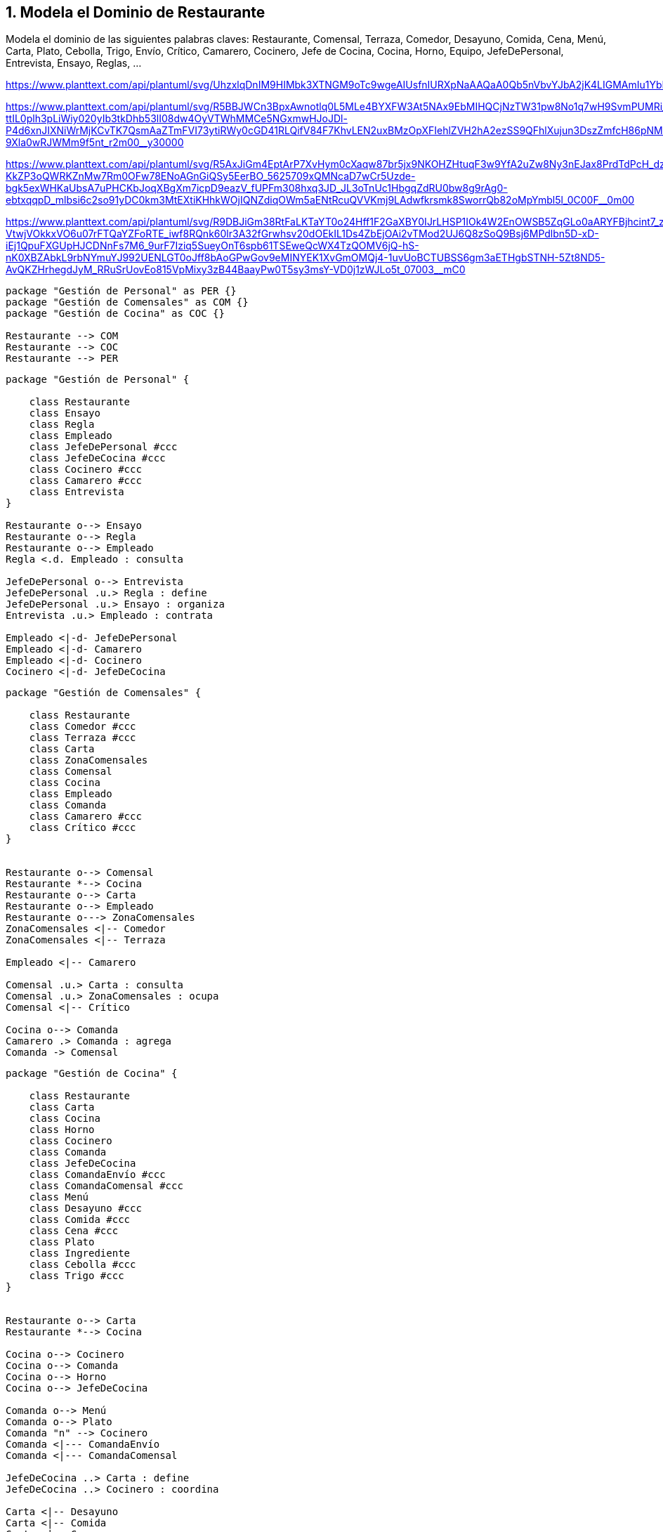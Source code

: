
== 1. Modela el Dominio de Restaurante

Modela el dominio de las siguientes palabras claves: Restaurante, Comensal, Terraza, Comedor, Desayuno, Comida, Cena, Menú, Carta, Plato, Cebolla, Trigo, Envío, Crítico, Camarero, Cocinero, Jefe de Cocina, Cocina, Horno, Equipo, JefeDePersonal, Entrevista, Ensayo, Reglas, ...

https://www.planttext.com/api/plantuml/svg/UhzxlqDnIM9HIMbk3XTNGM9oTc9wgeAIUsfnIURXpNaAAQaA0Qb5nVbvYJbA2jK4LIGMAmIu1YbKrs9Nw9oVcvfNd9YJMWnMwkplYqTfScPU8bIPCqWPLn1GEh6qA36l95L1LzSEf1sBc3E66D15N5mEgNafG3y20000__y30000

https://www.planttext.com/api/plantuml/svg/R5BBJWCn3BpxAwnotlq0L5MLe4BYXFW3At5NAx9EbMIHQCjNzTW31pw8No1q7wH9SvmPUMRi_9o_rZwG2trd07QatgXXN3on3-ttIL0plh3pLiWiy020yIb3tkDhb53lI08dw4OyVTWhMMCe5NGxmwHJoJDl-P4d6xnJIXNiWrMjKCvTK7QsmAaZTmFVI73ytiRWy0cGD41RLQifV84F7KhvLEN2uxBMzOpXFIehlZVH2hA2ezSS9QFhlXujun3DszZmfcH86pNMDIJjdk1_vgYu2XCS_OMPmUMnqbMs_9oT5bdWu-9Xla0wRJWMm9f5nt_r2m00__y30000

https://www.planttext.com/api/plantuml/svg/R5AxJiGm4EptArP7XvHym0cXaqw87br5jx9NKOHZHtuqF3w9YfA2uZw8Ny3nEJax8PrdTdPcH_dz_ZauJzQ7GG6C95weOzmzilFz-KkZP3oQWRKZnMw7Rm0OFw78ENoAGnGiQSy5EerBO_5625709xQMNcaD7wCr5Uzde-bgk5exWHKaUbsA7uPHCKbJoqXBgXm7icpD9eazV_fUPFm308hxq3JD_JL3oTnUc1HbgqZdRU0bw8g9rAg0-ebtxqqpD_mlbsi6c2so91yDC0km3MtEXtiKHhkWOjIQNZdiqOWm5aENtRcuQVVKmj9LAdwfkrsmk8SworrQb82oMpYmbl5l_0C00F__0m00

https://www.planttext.com/api/plantuml/svg/R9DBJiGm38RtFaLKTaYT0o24Hff1F2GaXBY0IJrLHSP1IOk4W2EnOWSB5ZqGLo0aARYFBjhcint7_zz-VtwjVOkkxVO6u07rFTQaYZFoRTE_iwf8RQnk60lr3A32fGrwhsv20dOEkIL1Ds4ZbEjOAi2vTMod2UJ6Q8zSoQ9Bsj6MPdlbn5D-xD-iEj1QpuFXGUpHJCDNnFs7M6_9urF7Iziq5SueyOnT6spb61TSEweQcWX4TzQOMV6jQ-hS-nK0XBZAbkL9rbNYmuYJ992UENLGT0oJff8bAoGPwGov9eMINYEK1XvGmOMQj4-1uvUoBCTUBSS6gm3aETHgbSTNH-5Zt8ND5-AvQKZHrhegdJyM_RRuSrUovEo815VpMixy3zB44BaayPw0T5sy3msY-VD0j1zWJLo5t_07003__mC0




[plantuml, Restaurante, svg]
....

package "Gestión de Personal" as PER {}
package "Gestión de Comensales" as COM {}
package "Gestión de Cocina" as COC {}

Restaurante --> COM
Restaurante --> COC
Restaurante --> PER

....




[plantuml, GestionPersonal, svg]
....

package "Gestión de Personal" {

    class Restaurante
    class Ensayo
    class Regla
    class Empleado
    class JefeDePersonal #ccc
    class JefeDeCocina #ccc
    class Cocinero #ccc
    class Camarero #ccc
    class Entrevista
}

Restaurante o--> Ensayo
Restaurante o--> Regla
Restaurante o--> Empleado
Regla <.d. Empleado : consulta

JefeDePersonal o--> Entrevista
JefeDePersonal .u.> Regla : define
JefeDePersonal .u.> Ensayo : organiza
Entrevista .u.> Empleado : contrata

Empleado <|-d- JefeDePersonal
Empleado <|-d- Camarero
Empleado <|-d- Cocinero
Cocinero <|-d- JefeDeCocina

....




[plantuml, GestionComensales, svg]
....

package "Gestión de Comensales" {

    class Restaurante
    class Comedor #ccc
    class Terraza #ccc
    class Carta
    class ZonaComensales
    class Comensal
    class Cocina
    class Empleado
    class Comanda
    class Camarero #ccc
    class Crítico #ccc
}


Restaurante o--> Comensal
Restaurante *--> Cocina
Restaurante o--> Carta
Restaurante o--> Empleado
Restaurante o---> ZonaComensales
ZonaComensales <|-- Comedor
ZonaComensales <|-- Terraza

Empleado <|-- Camarero

Comensal .u.> Carta : consulta
Comensal .u.> ZonaComensales : ocupa
Comensal <|-- Crítico

Cocina o--> Comanda
Camarero .> Comanda : agrega
Comanda -> Comensal

....




[plantuml, GestionCocina, svg]
....

package "Gestión de Cocina" {

    class Restaurante
    class Carta
    class Cocina
    class Horno
    class Cocinero
    class Comanda
    class JefeDeCocina
    class ComandaEnvío #ccc
    class ComandaComensal #ccc
    class Menú
    class Desayuno #ccc
    class Comida #ccc
    class Cena #ccc
    class Plato
    class Ingrediente
    class Cebolla #ccc
    class Trigo #ccc
}


Restaurante o--> Carta
Restaurante *--> Cocina

Cocina o--> Cocinero
Cocina o--> Comanda
Cocina o--> Horno
Cocina o--> JefeDeCocina

Comanda o--> Menú
Comanda o--> Plato
Comanda "n" --> Cocinero
Comanda <|--- ComandaEnvío
Comanda <|--- ComandaComensal

JefeDeCocina ..> Carta : define
JefeDeCocina ..> Cocinero : coordina

Carta <|-- Desayuno
Carta <|-- Comida
Carta <|-- Cena
Carta o--> Menú
Carta o--> Plato

Menú o--> Plato
Plato o--> Ingrediente
Ingrediente <|-- Cebolla
Ingrediente <|-- Trigo

....




== 2. Analogía Requisitos Restaurante

Desarrolla, en no más de 50 palabras, una analogía entre la disciplina de **requisitos** de una aplicación software (requisito funcional, casos de uso/historia de usuario, requisito no funcional, interfaz gráfica y de comunicaciones, ...) y el negocio expuesto anteriormente.

Los requisitos para un Restaurante (en función de que estas decisiones vengan ya dadas podrían formar parte también de la fase de Análisis y Diseño):

- Necesidad de espacio para comensales (Comedor, Terraza, ...)
- Decir el lugar del Restaurante
- Decir el nombre del Restaurante
- Decidir el Tipo de Cocina (Española, Italiana, ...)
- Decidir el Tipo de Servicio (Auto-servicio, atención en mesa, ...)
- Decidir el Tipo de Ambiente (Actuaciones musicales, etiqueta, ...)



== 3. Analogía Análisis y Diseño Restaurante

Desarrolla, en no más de 50 palabras, una analogía entre la disciplina de **análisis y diseño** de una aplicación software (modelo, vista, controlador, tecnologías, ...) y el negocio expuesto anteriormente.

Análisis y diseño en un Restaurante:

- Confección de la Carta (Menús y Platos).
- Elección calidad-precio de ingredientes, elaboración y presentación de platos y consulta a proveedores.
- Proyecto de distribución, mobiliario y decoración del local.
- Proyecto de distribución y equipamiento de la cocina.
- Entrevistas de trabajo.



== 4. Analogía Implementación Restaurante

Desarrolla, en no más de 50 palabras, una analogía entre la disciplina de **implementación** de una aplicación software (paquetes, clases, unitarias, ...) y el negocio expuesto anteriormente.

Implementación en un Restaurante:

- Construcción / acondicionamiento del local.
- Construcción / equipamiento de la cocina.
- Contratación de empleados.
- Acuerdos con proveedores.
- Impresión de las cartas.
- Registro en plataformas de comida a domicilio.
- Publicidad a clientes.
- Invitaciones a críticos.



== 5. Analogía Pruebas Restaurante

Desarrolla, en no más de 50 palabras, una analogía entre la disciplina de **pruebas** de una aplicación software (fallos, calidad, validación, ...) y el negocio expuesto anteriormente.

Pruebas en un Restaurante:

- Pruebas previas de los platos de los cocineros con el Jefe de Cocina.
- Opiniones de los clientes en redes.
- Opiniones de los clientes in-situ.
- Opiniones de los críticos.
- Nivel de satisfacción de los empleados.
- Informes financieros del negocio.
- Control de fechas de caducidad de los ingredientes.
- Control de la limpieza del local y la cocina.

